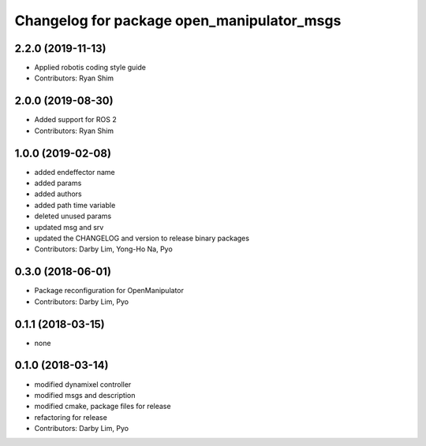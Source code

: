 ^^^^^^^^^^^^^^^^^^^^^^^^^^^^^^^^^^^^^^^^^^^
Changelog for package open_manipulator_msgs
^^^^^^^^^^^^^^^^^^^^^^^^^^^^^^^^^^^^^^^^^^^

2.2.0 (2019-11-13)
------------------
* Applied robotis coding style guide 
* Contributors: Ryan Shim

2.0.0 (2019-08-30)
------------------
* Added support for ROS 2
* Contributors: Ryan Shim

1.0.0 (2019-02-08)
------------------
* added endeffector name
* added params
* added authors
* added path time variable
* deleted unused params
* updated msg and srv
* updated the CHANGELOG and version to release binary packages
* Contributors: Darby Lim, Yong-Ho Na, Pyo

0.3.0 (2018-06-01)
------------------
* Package reconfiguration for OpenManipulator
* Contributors: Darby Lim, Pyo

0.1.1 (2018-03-15)
------------------
* none

0.1.0 (2018-03-14)
------------------
* modified dynamixel controller
* modified msgs and description
* modified cmake, package files for release
* refactoring for release
* Contributors: Darby Lim, Pyo
